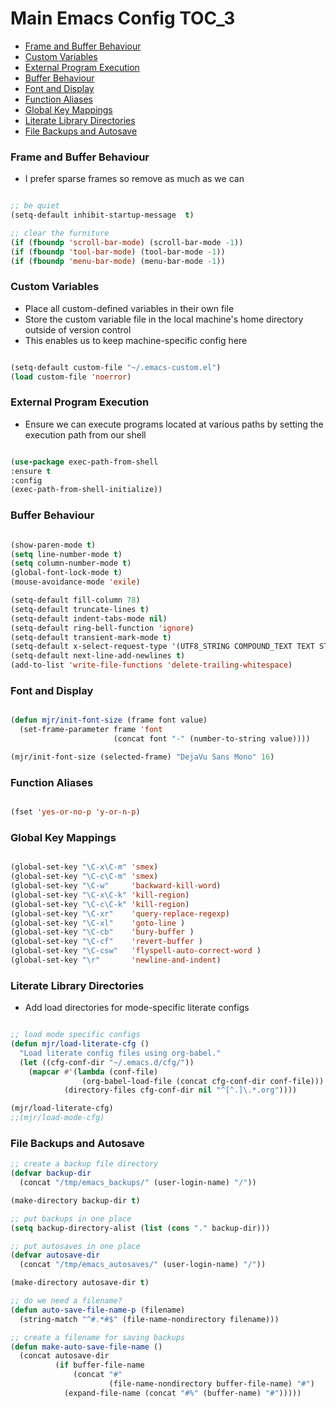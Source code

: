 
* Main Emacs Config                                                   :TOC_3:
    - [[#frame-and-buffer-behaviour][Frame and Buffer Behaviour]]
    - [[#custom-variables][Custom Variables]]
    - [[#external-program-execution][External Program Execution]]
    - [[#buffer-behaviour][Buffer Behaviour]]
    - [[#font-and-display][Font and Display]]
    - [[#function-aliases][Function Aliases]]
    - [[#global-key-mappings][Global Key Mappings]]
    - [[#literate-library-directories][Literate Library Directories]]
    - [[#file-backups-and-autosave][File Backups and Autosave]]

*** Frame and Buffer Behaviour
    - I prefer sparse frames so remove as much as we can
    #+BEGIN_SRC emacs-lisp

      ;; be quiet
      (setq-default inhibit-startup-message  t)

      ;; clear the furniture
      (if (fboundp 'scroll-bar-mode) (scroll-bar-mode -1))
      (if (fboundp 'tool-bar-mode) (tool-bar-mode -1))
      (if (fboundp 'menu-bar-mode) (menu-bar-mode -1))

    #+END_SRC

*** Custom Variables
   - Place all custom-defined variables in their own file
   - Store the custom variable file in the local machine's home directory
     outside of version control
   - This enables us to keep machine-specific config here
   #+BEGIN_SRC emacs-lisp

     (setq-default custom-file "~/.emacs-custom.el")
     (load custom-file 'noerror)

   #+END_SRC

*** External Program Execution
    - Ensure we can execute programs located at various paths by setting the
      execution path from our shell
    #+BEGIN_SRC emacs-lisp

      (use-package exec-path-from-shell
      :ensure t
      :config
      (exec-path-from-shell-initialize))

    #+END_SRC

*** Buffer Behaviour
    #+begin_src emacs-lisp

      (show-paren-mode t)
      (setq line-number-mode t)
      (setq column-number-mode t)
      (global-font-lock-mode t)
      (mouse-avoidance-mode 'exile)

      (setq-default fill-column 78)
      (setq-default truncate-lines t)
      (setq-default indent-tabs-mode nil)
      (setq-default ring-bell-function 'ignore)
      (setq-default transient-mark-mode t)
      (setq-default x-select-request-type '(UTF8_STRING COMPOUND_TEXT TEXT STRING))
      (setq-default next-line-add-newlines t)
      (add-to-list 'write-file-functions 'delete-trailing-whitespace)

    #+end_src

*** Font and Display
    #+begin_src emacs-lisp

      (defun mjr/init-font-size (frame font value)
        (set-frame-parameter frame 'font
                             (concat font "-" (number-to-string value))))

      (mjr/init-font-size (selected-frame) "DejaVu Sans Mono" 16)

    #+end_src

*** Function Aliases
    #+begin_src emacs-lisp

      (fset 'yes-or-no-p 'y-or-n-p)

    #+end_src

*** Global Key Mappings
    #+BEGIN_SRC emacs-lisp

      (global-set-key "\C-x\C-m" 'smex)
      (global-set-key "\C-c\C-m" 'smex)
      (global-set-key "\C-w"     'backward-kill-word)
      (global-set-key "\C-x\C-k" 'kill-region)
      (global-set-key "\C-c\C-k" 'kill-region)
      (global-set-key "\C-xr"    'query-replace-regexp)
      (global-set-key "\C-xl"    'goto-line )
      (global-set-key "\C-cb"    'bury-buffer )
      (global-set-key "\C-cf"    'revert-buffer )
      (global-set-key "\C-csw"   'flyspell-auto-correct-word )
      (global-set-key "\r"       'newline-and-indent)

    #+END_SRC

*** Literate Library Directories
    - Add load directories for mode-specific literate configs
    #+BEGIN_SRC emacs-lisp

      ;; load mode specific configs
      (defun mjr/load-literate-cfg ()
        "Load literate config files using org-babel."
        (let ((cfg-conf-dir "~/.emacs.d/cfg/"))
          (mapcar #'(lambda (conf-file)
                      (org-babel-load-file (concat cfg-conf-dir conf-file)))
                  (directory-files cfg-conf-dir nil "^[^.]\.*.org"))))

      (mjr/load-literate-cfg)
      ;;(mjr/load-mode-cfg)

    #+END_SRC

*** File Backups and Autosave
    #+begin_src emacs-lisp
      ;; create a backup file directory
      (defvar backup-dir
        (concat "/tmp/emacs_backups/" (user-login-name) "/"))

      (make-directory backup-dir t)

      ;; put backups in one place
      (setq backup-directory-alist (list (cons "." backup-dir)))

      ;; put autosaves in one place
      (defvar autosave-dir
        (concat "/tmp/emacs_autosaves/" (user-login-name) "/"))

      (make-directory autosave-dir t)

      ;; do we need a filename?
      (defun auto-save-file-name-p (filename)
        (string-match "^#.*#$" (file-name-nondirectory filename)))

      ;; create a filename for saving backups
      (defun make-auto-save-file-name ()
        (concat autosave-dir
                (if buffer-file-name
                    (concat "#"
                            (file-name-nondirectory buffer-file-name) "#")
                  (expand-file-name (concat "#%" (buffer-name) "#")))))

    #+end_src
